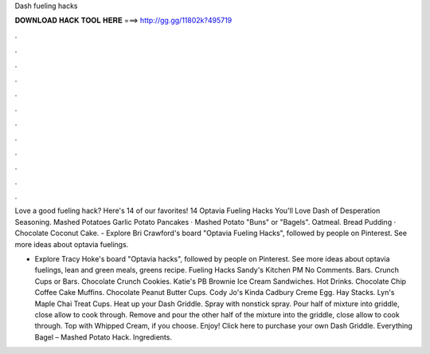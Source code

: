 Dash fueling hacks



𝐃𝐎𝐖𝐍𝐋𝐎𝐀𝐃 𝐇𝐀𝐂𝐊 𝐓𝐎𝐎𝐋 𝐇𝐄𝐑𝐄 ===> http://gg.gg/11802k?495719



.



.



.



.



.



.



.



.



.



.



.



.

Love a good fueling hack? Here's 14 of our favorites! 14 Optavia Fueling Hacks You'll Love Dash of Desperation Seasoning. Mashed Potatoes Garlic Potato Pancakes · Mashed Potato "Buns" or "Bagels". Oatmeal. Bread Pudding · Chocolate Coconut Cake. - Explore Bri Crawford's board "Optavia Fueling Hacks", followed by people on Pinterest. See more ideas about optavia fuelings.

- Explore Tracy Hoke's board "Optavia hacks", followed by people on Pinterest. See more ideas about optavia fuelings, lean and green meals, greens recipe. Fueling Hacks Sandy's Kitchen PM No Comments. Bars. Crunch Cups or Bars. Chocolate Crunch Cookies. Katie's PB Brownie Ice Cream Sandwiches. Hot Drinks. Chocolate Chip Coffee Cake Muffins. Chocolate Peanut Butter Cups. Cody Jo's Kinda Cadbury Creme Egg. Hay Stacks. Lyn's Maple Chai Treat Cups. Heat up your Dash Griddle. Spray with nonstick spray. Pour half of mixture into griddle, close allow to cook through. Remove and pour the other half of the mixture into the griddle, close allow to cook through. Top with Whipped Cream, if you choose. Enjoy! Click here to purchase your own Dash Griddle. Everything Bagel – Mashed Potato Hack. Ingredients.
